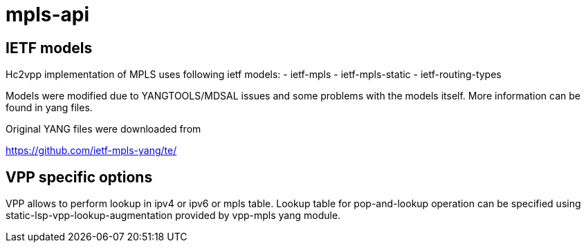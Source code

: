 = mpls-api

== IETF models

Hc2vpp implementation of MPLS uses following ietf models:
- ietf-mpls
- ietf-mpls-static
- ietf-routing-types

Models were modified due to YANGTOOLS/MDSAL issues
and some problems with the models itself.
More information can be found in yang files.

Original YANG files were downloaded from

https://github.com/ietf-mpls-yang/te/

== VPP specific options

VPP allows to perform lookup in ipv4 or ipv6 or mpls table.
Lookup table for pop-and-lookup operation can be specified
using static-lsp-vpp-lookup-augmentation
provided by vpp-mpls yang module.